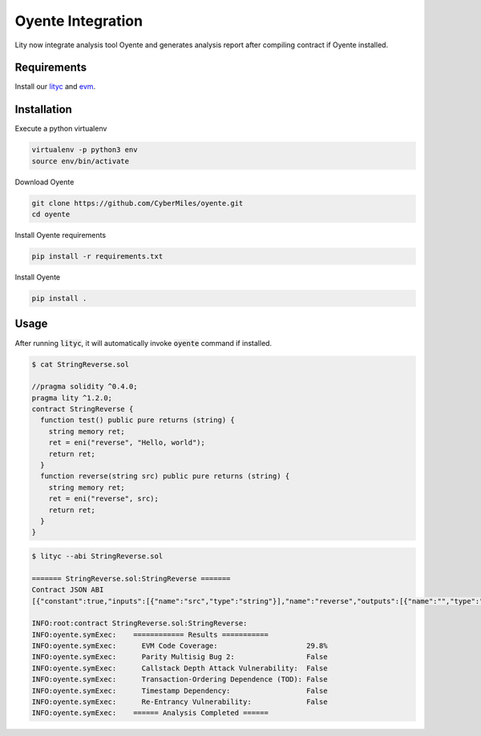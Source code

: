 Oyente Integration
==================

.. _oyente-integration:

Lity now integrate analysis tool Oyente and generates analysis report after compiling contract if Oyente installed.

Requirements
------------

Install our `lityc <https://github.com/CyberMiles/lity>`_ and `evm <https://github.com/CyberMiles/go-ethereum>`_.

Installation
------------

Execute a python virtualenv

.. code::

  virtualenv -p python3 env
  source env/bin/activate

Download Oyente

.. code::

  git clone https://github.com/CyberMiles/oyente.git
  cd oyente

Install Oyente requirements

.. code::

  pip install -r requirements.txt

Install Oyente

.. code::

  pip install .


Usage
-----

After running :code:`lityc`, it will automatically invoke :code:`oyente` command if installed.

.. code::

  $ cat StringReverse.sol

  //pragma solidity ^0.4.0;
  pragma lity ^1.2.0;
  contract StringReverse {
    function test() public pure returns (string) {
      string memory ret;
      ret = eni("reverse", "Hello, world");
      return ret;
    }
    function reverse(string src) public pure returns (string) {
      string memory ret;
      ret = eni("reverse", src);
      return ret;
    }
  }

.. code::

  $ lityc --abi StringReverse.sol

  ======= StringReverse.sol:StringReverse =======
  Contract JSON ABI
  [{"constant":true,"inputs":[{"name":"src","type":"string"}],"name":"reverse","outputs":[{"name":"","type":"string"}],"payable":false,"stateMutability":"pure","type":"function"},{"constant":true,"inputs":[],"name":"test","outputs":[{"name":"","type":"string"}],"payable":false,"stateMutability":"pure","type":"function"}]

  INFO:root:contract StringReverse.sol:StringReverse:
  INFO:oyente.symExec:    ============ Results ===========
  INFO:oyente.symExec:      EVM Code Coverage:                     29.8%
  INFO:oyente.symExec:      Parity Multisig Bug 2:                 False
  INFO:oyente.symExec:      Callstack Depth Attack Vulnerability:  False
  INFO:oyente.symExec:      Transaction-Ordering Dependence (TOD): False
  INFO:oyente.symExec:      Timestamp Dependency:                  False
  INFO:oyente.symExec:      Re-Entrancy Vulnerability:             False
  INFO:oyente.symExec:    ====== Analysis Completed ======

